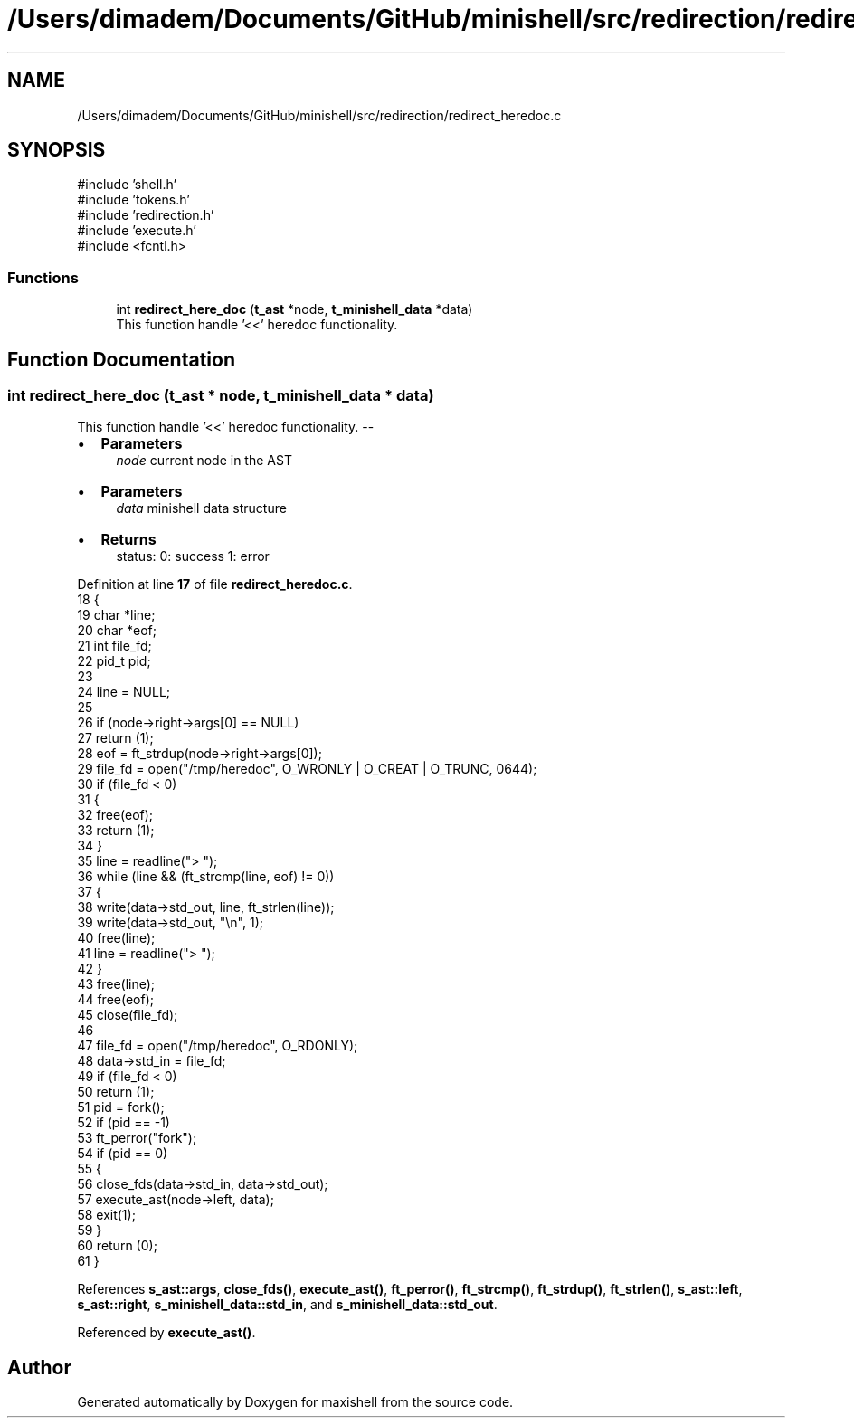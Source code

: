 .TH "/Users/dimadem/Documents/GitHub/minishell/src/redirection/redirect_heredoc.c" 3 "Version 1" "maxishell" \" -*- nroff -*-
.ad l
.nh
.SH NAME
/Users/dimadem/Documents/GitHub/minishell/src/redirection/redirect_heredoc.c
.SH SYNOPSIS
.br
.PP
\fR#include 'shell\&.h'\fP
.br
\fR#include 'tokens\&.h'\fP
.br
\fR#include 'redirection\&.h'\fP
.br
\fR#include 'execute\&.h'\fP
.br
\fR#include <fcntl\&.h>\fP
.br

.SS "Functions"

.in +1c
.ti -1c
.RI "int \fBredirect_here_doc\fP (\fBt_ast\fP *node, \fBt_minishell_data\fP *data)"
.br
.RI "This function handle '<<' heredoc functionality\&. "
.in -1c
.SH "Function Documentation"
.PP 
.SS "int redirect_here_doc (\fBt_ast\fP * node, \fBt_minishell_data\fP * data)"

.PP
This function handle '<<' heredoc functionality\&. --
.IP "\(bu" 2
\fBParameters\fP
.RS 4
\fInode\fP current node in the AST
.RE
.PP

.IP "\(bu" 2
\fBParameters\fP
.RS 4
\fIdata\fP minishell data structure
.RE
.PP

.IP "\(bu" 2
\fBReturns\fP
.RS 4
status: 0: success 1: error 
.RE
.PP

.PP

.PP
Definition at line \fB17\fP of file \fBredirect_heredoc\&.c\fP\&.
.nf
18 {
19     char   *line;
20     char   *eof;
21     int    file_fd;
22     pid_t  pid;
23 
24     line = NULL;
25 
26     if (node\->right\->args[0] == NULL)
27         return (1);
28     eof = ft_strdup(node\->right\->args[0]);
29     file_fd = open("/tmp/heredoc", O_WRONLY | O_CREAT | O_TRUNC, 0644);
30     if (file_fd < 0)
31     {
32         free(eof);
33         return (1);
34     }
35     line = readline("> ");
36     while (line && (ft_strcmp(line, eof) != 0))
37     {
38         write(data\->std_out, line, ft_strlen(line));
39         write(data\->std_out, "\\n", 1);
40         free(line);
41         line = readline("> ");
42     }
43     free(line);
44     free(eof);
45     close(file_fd);
46 
47     file_fd = open("/tmp/heredoc", O_RDONLY);
48     data\->std_in = file_fd;
49     if (file_fd < 0)
50         return (1);
51     pid = fork();
52     if (pid == \-1)
53         ft_perror("fork");
54     if (pid == 0)
55     {
56         close_fds(data\->std_in, data\->std_out);
57         execute_ast(node\->left, data);
58         exit(1);
59     }
60     return (0);
61 }
.PP
.fi

.PP
References \fBs_ast::args\fP, \fBclose_fds()\fP, \fBexecute_ast()\fP, \fBft_perror()\fP, \fBft_strcmp()\fP, \fBft_strdup()\fP, \fBft_strlen()\fP, \fBs_ast::left\fP, \fBs_ast::right\fP, \fBs_minishell_data::std_in\fP, and \fBs_minishell_data::std_out\fP\&.
.PP
Referenced by \fBexecute_ast()\fP\&.
.SH "Author"
.PP 
Generated automatically by Doxygen for maxishell from the source code\&.
